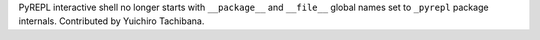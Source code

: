 PyREPL interactive shell no longer starts with ``__package__`` and
``__file__`` global names set to ``_pyrepl`` package internals. Contributed
by Yuichiro Tachibana.
